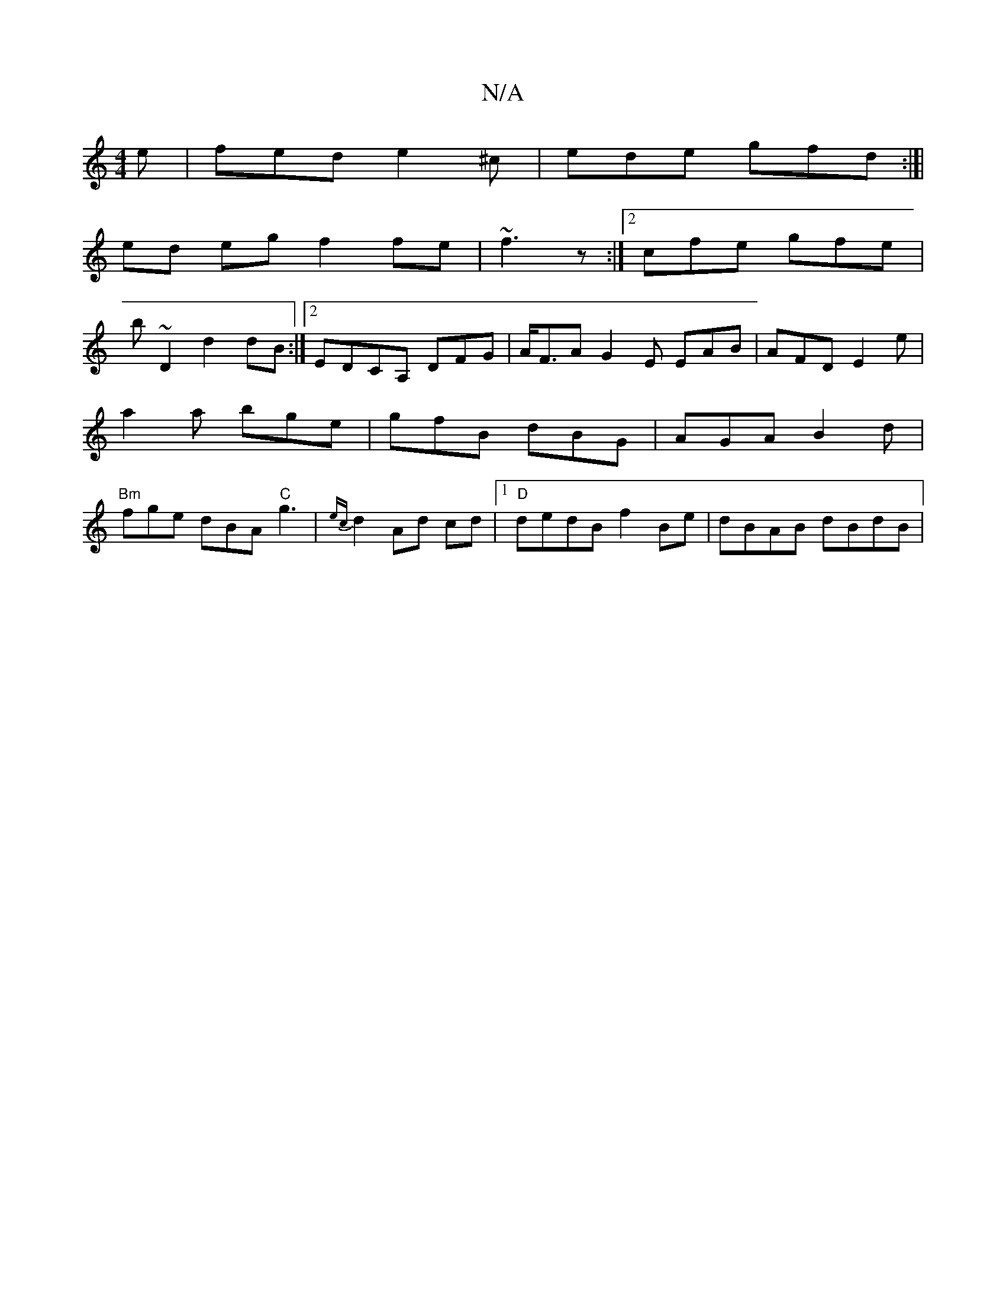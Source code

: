 X:1
T:N/A
M:4/4
R:N/A
K:Cmajor
e | fed e2^c | ede gfd :|[|
ed eg f2 fe|~f3z :|[2 cfe gfe|
b~D2 d2dB:|2 EDCA, DFG|A<FA G2E EAB | AFD E2 e | a2 a bge | gfB dBG | AGA B2 d | "Bm"fge dBA "C"g3 | {ec}d2 Ad cd|1 "D"dedB f2 Be|dBAB dBdB|"